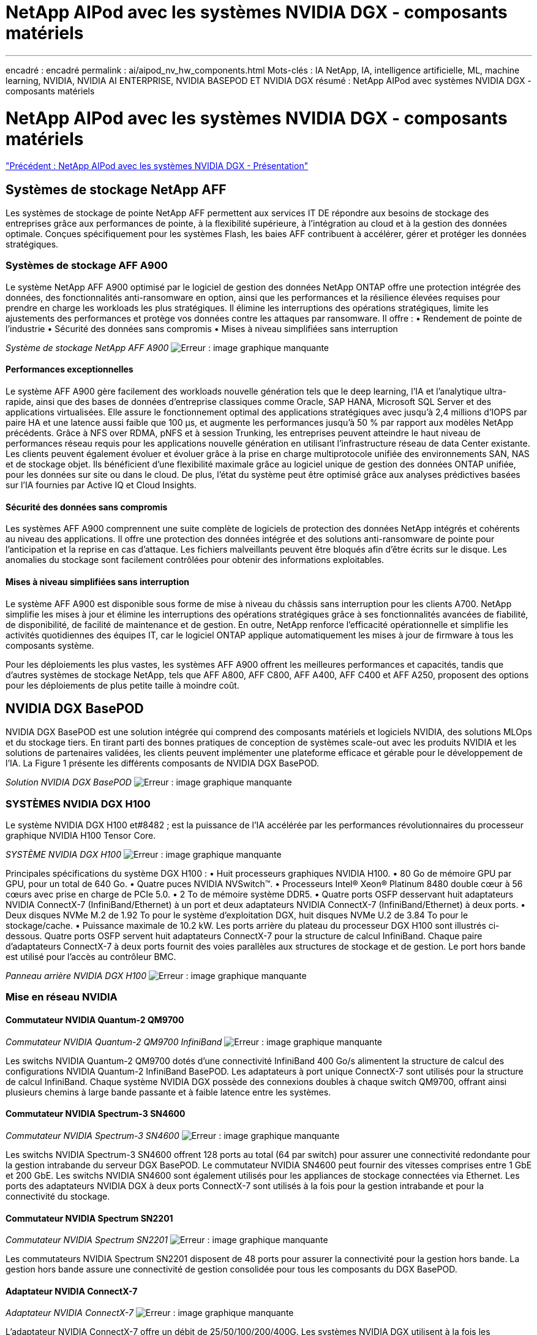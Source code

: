 = NetApp AIPod avec les systèmes NVIDIA DGX - composants matériels
:allow-uri-read: 


'''
encadré : encadré
permalink : ai/aipod_nv_hw_components.html
Mots-clés : IA NetApp, IA, intelligence artificielle, ML, machine learning, NVIDIA, NVIDIA AI ENTERPRISE, NVIDIA BASEPOD ET NVIDIA DGX
résumé : NetApp AIPod avec systèmes NVIDIA DGX - composants matériels



= NetApp AIPod avec les systèmes NVIDIA DGX - composants matériels

link:aipod_nv_intro.html["Précédent : NetApp AIPod avec les systèmes NVIDIA DGX - Présentation"]



== Systèmes de stockage NetApp AFF

Les systèmes de stockage de pointe NetApp AFF permettent aux services IT DE répondre aux besoins de stockage des entreprises grâce aux performances de pointe, à la flexibilité supérieure, à l'intégration au cloud et à la gestion des données optimale. Conçues spécifiquement pour les systèmes Flash, les baies AFF contribuent à accélérer, gérer et protéger les données stratégiques.



=== Systèmes de stockage AFF A900

Le système NetApp AFF A900 optimisé par le logiciel de gestion des données NetApp ONTAP offre une protection intégrée des données, des fonctionnalités anti-ransomware en option, ainsi que les performances et la résilience élevées requises pour prendre en charge les workloads les plus stratégiques. Il élimine les interruptions des opérations stratégiques, limite les ajustements des performances et protège vos données contre les attaques par ransomware. Il offre :
• Rendement de pointe de l'industrie
• Sécurité des données sans compromis
• Mises à niveau simplifiées sans interruption

_Système de stockage NetApp AFF A900_
image:aipod_nv_A900.png["Erreur : image graphique manquante"]



==== Performances exceptionnelles

Le système AFF A900 gère facilement des workloads nouvelle génération tels que le deep learning, l'IA et l'analytique ultra-rapide, ainsi que des bases de données d'entreprise classiques comme Oracle, SAP HANA, Microsoft SQL Server et des applications virtualisées. Elle assure le fonctionnement optimal des applications stratégiques avec jusqu'à 2,4 millions d'IOPS par paire HA et une latence aussi faible que 100 µs, et augmente les performances jusqu'à 50 % par rapport aux modèles NetApp précédents. Grâce à NFS over RDMA, pNFS et à session Trunking, les entreprises peuvent atteindre le haut niveau de performances réseau requis pour les applications nouvelle génération en utilisant l'infrastructure réseau de data Center existante.
Les clients peuvent également évoluer et évoluer grâce à la prise en charge multiprotocole unifiée des environnements SAN, NAS et de stockage objet. Ils bénéficient d'une flexibilité maximale grâce au logiciel unique de gestion des données ONTAP unifiée, pour les données sur site ou dans le cloud. De plus, l'état du système peut être optimisé grâce aux analyses prédictives basées sur l'IA fournies par Active IQ et Cloud Insights.



==== Sécurité des données sans compromis

Les systèmes AFF A900 comprennent une suite complète de logiciels de protection des données NetApp intégrés et cohérents au niveau des applications. Il offre une protection des données intégrée et des solutions anti-ransomware de pointe pour l'anticipation et la reprise en cas d'attaque. Les fichiers malveillants peuvent être bloqués afin d'être écrits sur le disque. Les anomalies du stockage sont facilement contrôlées pour obtenir des informations exploitables.



==== Mises à niveau simplifiées sans interruption

Le système AFF A900 est disponible sous forme de mise à niveau du châssis sans interruption pour les clients A700. NetApp simplifie les mises à jour et élimine les interruptions des opérations stratégiques grâce à ses fonctionnalités avancées de fiabilité, de disponibilité, de facilité de maintenance et de gestion. En outre, NetApp renforce l'efficacité opérationnelle et simplifie les activités quotidiennes des équipes IT, car le logiciel ONTAP applique automatiquement les mises à jour de firmware à tous les composants système.

Pour les déploiements les plus vastes, les systèmes AFF A900 offrent les meilleures performances et capacités, tandis que d'autres systèmes de stockage NetApp, tels que AFF A800, AFF C800, AFF A400, AFF C400 et AFF A250, proposent des options pour les déploiements de plus petite taille à moindre coût.



== NVIDIA DGX BasePOD

NVIDIA DGX BasePOD est une solution intégrée qui comprend des composants matériels et logiciels NVIDIA, des solutions MLOps et du stockage tiers. En tirant parti des bonnes pratiques de conception de systèmes scale-out avec les produits NVIDIA et les solutions de partenaires validées, les clients peuvent implémenter une plateforme efficace et gérable pour le développement de l'IA. La Figure 1 présente les différents composants de NVIDIA DGX BasePOD.

_Solution NVIDIA DGX BasePOD_
image:aipod_nv_basepod_layers.png["Erreur : image graphique manquante"]



=== SYSTÈMES NVIDIA DGX H100

Le système NVIDIA DGX H100 et#8482 ; est la puissance de l'IA accélérée par les performances révolutionnaires du processeur graphique NVIDIA H100 Tensor Core.

_SYSTÈME NVIDIA DGX H100_
image:aipod_nv_H100_3D.png["Erreur : image graphique manquante"]

Principales spécifications du système DGX H100 :
• Huit processeurs graphiques NVIDIA H100.
• 80 Go de mémoire GPU par GPU, pour un total de 640 Go.
• Quatre puces NVIDIA NVSwitch™.
• Processeurs Intel® Xeon® Platinum 8480 double cœur à 56 cœurs avec prise en charge de PCIe 5.0.
• 2 To de mémoire système DDR5.
• Quatre ports OSFP desservant huit adaptateurs NVIDIA ConnectX-7 (InfiniBand/Ethernet) à un port et deux adaptateurs NVIDIA ConnectX-7 (InfiniBand/Ethernet) à deux ports.
• Deux disques NVMe M.2 de 1.92 To pour le système d'exploitation DGX, huit disques NVMe U.2 de 3.84 To pour le stockage/cache.
• Puissance maximale de 10.2 kW.
Les ports arrière du plateau du processeur DGX H100 sont illustrés ci-dessous. Quatre ports OSFP servent huit adaptateurs ConnectX-7 pour la structure de calcul InfiniBand. Chaque paire d'adaptateurs ConnectX-7 à deux ports fournit des voies parallèles aux structures de stockage et de gestion. Le port hors bande est utilisé pour l'accès au contrôleur BMC.

_Panneau arrière NVIDIA DGX H100_
image:aipod_nv_H100_rear.png["Erreur : image graphique manquante"]



=== Mise en réseau NVIDIA



==== Commutateur NVIDIA Quantum-2 QM9700

_Commutateur NVIDIA Quantum-2 QM9700 InfiniBand_
image:aipod_nv_QM9700.png["Erreur : image graphique manquante"]

Les switchs NVIDIA Quantum-2 QM9700 dotés d'une connectivité InfiniBand 400 Go/s alimentent la structure de calcul des configurations NVIDIA Quantum-2 InfiniBand BasePOD. Les adaptateurs à port unique ConnectX-7 sont utilisés pour la structure de calcul InfiniBand. Chaque système NVIDIA DGX possède des connexions doubles à chaque switch QM9700, offrant ainsi plusieurs chemins à large bande passante et à faible latence entre les systèmes.



==== Commutateur NVIDIA Spectrum-3 SN4600

_Commutateur NVIDIA Spectrum-3 SN4600_
image:aipod_nv_SN4600_hires_smallest.png["Erreur : image graphique manquante"]

Les switchs NVIDIA Spectrum-3 SN4600 offrent 128 ports au total (64 par switch) pour assurer une connectivité redondante pour la gestion intrabande du serveur DGX BasePOD. Le commutateur NVIDIA SN4600 peut fournir des vitesses comprises entre 1 GbE et 200 GbE. Les switchs NVIDIA SN4600 sont également utilisés pour les appliances de stockage connectées via Ethernet. Les ports des adaptateurs NVIDIA DGX à deux ports ConnectX-7 sont utilisés à la fois pour la gestion intrabande et pour la connectivité du stockage.



==== Commutateur NVIDIA Spectrum SN2201

_Commutateur NVIDIA Spectrum SN2201_
image:aipod_nv_SN2201.png["Erreur : image graphique manquante"]

Les commutateurs NVIDIA Spectrum SN2201 disposent de 48 ports pour assurer la connectivité pour la gestion hors bande. La gestion hors bande assure une connectivité de gestion consolidée pour tous les composants du DGX BasePOD.



==== Adaptateur NVIDIA ConnectX-7

_Adaptateur NVIDIA ConnectX-7_
image:aipod_nv_CX7.png["Erreur : image graphique manquante"]

L'adaptateur NVIDIA ConnectX-7 offre un débit de 25/50/100/200/400G. Les systèmes NVIDIA DGX utilisent à la fois les adaptateurs ConnectX-7 à un et deux ports pour assurer la flexibilité des déploiements DGX BasePOD avec InfiniBand 400 Go/s et Ethernet 100 Gb.

link:aipod_nv_sw_components.html["Next : NetApp AIPod avec les systèmes NVIDIA DGX - composants logiciels"]
